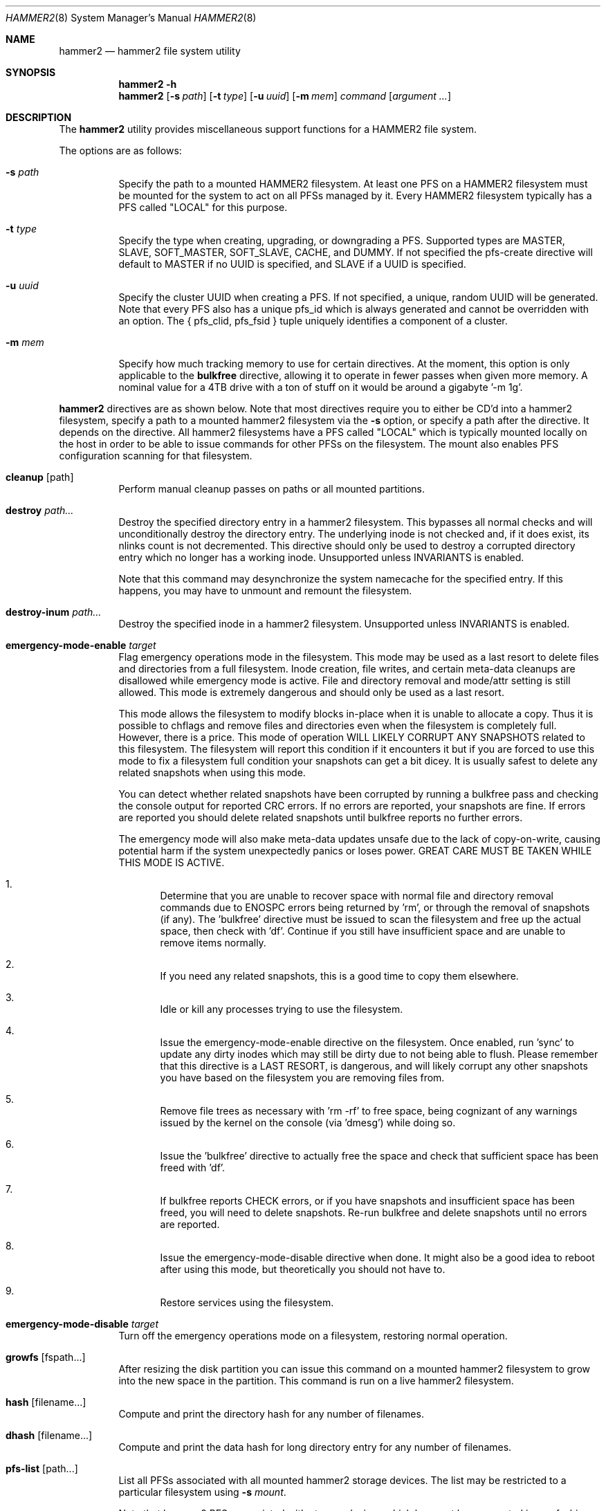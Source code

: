 .\" Copyright (c) 2015-2023 The DragonFly Project.  All rights reserved.
.\"
.\" This code is derived from software contributed to The DragonFly Project
.\" by Matthew Dillon <dillon@backplane.com>
.\"
.\" Redistribution and use in source and binary forms, with or without
.\" modification, are permitted provided that the following conditions
.\" are met:
.\"
.\" 1. Redistributions of source code must retain the above copyright
.\"    notice, this list of conditions and the following disclaimer.
.\" 2. Redistributions in binary form must reproduce the above copyright
.\"    notice, this list of conditions and the following disclaimer in
.\"    the documentation and/or other materials provided with the
.\"    distribution.
.\" 3. Neither the name of The DragonFly Project nor the names of its
.\"    contributors may be used to endorse or promote products derived
.\"    from this software without specific, prior written permission.
.\"
.\" THIS SOFTWARE IS PROVIDED BY THE COPYRIGHT HOLDERS AND CONTRIBUTORS
.\" ``AS IS'' AND ANY EXPRESS OR IMPLIED WARRANTIES, INCLUDING, BUT NOT
.\" LIMITED TO, THE IMPLIED WARRANTIES OF MERCHANTABILITY AND FITNESS
.\" FOR A PARTICULAR PURPOSE ARE DISCLAIMED.  IN NO EVENT SHALL THE
.\" COPYRIGHT HOLDERS OR CONTRIBUTORS BE LIABLE FOR ANY DIRECT, INDIRECT,
.\" INCIDENTAL, SPECIAL, EXEMPLARY OR CONSEQUENTIAL DAMAGES (INCLUDING,
.\" BUT NOT LIMITED TO, PROCUREMENT OF SUBSTITUTE GOODS OR SERVICES;
.\" LOSS OF USE, DATA, OR PROFITS; OR BUSINESS INTERRUPTION) HOWEVER CAUSED
.\" AND ON ANY THEORY OF LIABILITY, WHETHER IN CONTRACT, STRICT LIABILITY,
.\" OR TORT (INCLUDING NEGLIGENCE OR OTHERWISE) ARISING IN ANY WAY OUT
.\" OF THE USE OF THIS SOFTWARE, EVEN IF ADVISED OF THE POSSIBILITY OF
.\" SUCH DAMAGE.
.\"
.Dd December 11, 2023
.Dt HAMMER2 8
.Os
.Sh NAME
.Nm hammer2
.Nd hammer2 file system utility
.Sh SYNOPSIS
.Nm
.Fl h
.Nm
.Op Fl s Ar path
.Op Fl t Ar type
.Op Fl u Ar uuid
.Op Fl m Ar mem
.Ar command
.Op Ar argument ...
.Sh DESCRIPTION
The
.Nm
utility provides miscellaneous support functions for a
HAMMER2 file system.
.Pp
The options are as follows:
.Bl -tag -width indent
.It Fl s Ar path
Specify the path to a mounted HAMMER2 filesystem.
At least one PFS on a HAMMER2 filesystem must be mounted for the system
to act on all PFSs managed by it.
Every HAMMER2 filesystem typically has a PFS called "LOCAL" for this purpose.
.It Fl t Ar type
Specify the type when creating, upgrading, or downgrading a PFS.
Supported types are MASTER, SLAVE, SOFT_MASTER, SOFT_SLAVE, CACHE, and DUMMY.
If not specified the pfs-create directive will default to MASTER if no
UUID is specified, and SLAVE if a UUID is specified.
.It Fl u Ar uuid
Specify the cluster UUID when creating a PFS.
If not specified, a unique, random UUID will be generated.
Note that every PFS also has a unique pfs_id which is always generated
and cannot be overridden with an option.
The { pfs_clid, pfs_fsid } tuple uniquely identifies a component of a cluster.
.It Fl m Ar mem
Specify how much tracking memory to use for certain directives.
At the moment, this option is only applicable to the
.Cm bulkfree
directive, allowing it to operate in fewer passes when given more memory.
A nominal value for a 4TB drive with a ton of stuff on it would be around
a gigabyte '-m 1g'.
.El
.Pp
.Nm
directives are as shown below.
Note that most directives require you to either be CD'd into a hammer2
filesystem, specify a path to a mounted hammer2 filesystem via the
.Fl s
option, or specify a path after the directive.
It depends on the directive.
All hammer2 filesystems have a PFS called "LOCAL" which is typically mounted
locally on the host in order to be able to issue commands for other PFSs
on the filesystem.
The mount also enables PFS configuration scanning for that filesystem.
.Bl -tag -width indent
.\" ==== cleanup ====
.It Cm cleanup Op path
Perform manual cleanup passes on paths or all mounted partitions.
.\" ==== destroy ====
.It Cm destroy Ar path...
Destroy the specified directory entry in a hammer2 filesystem.
This bypasses
all normal checks and will unconditionally destroy the directory entry.
The underlying inode is not checked and, if it does exist, its nlinks count
is not decremented.
This directive should only be used to destroy a corrupted directory entry
which no longer has a working inode.
Unsupported unless INVARIANTS is enabled.
.Pp
Note that this command may desynchronize the system namecache for the
specified entry.
If this happens, you may have to unmount and remount the filesystem.
.\" ==== destroy-inum ====
.It Cm destroy-inum Ar path...
Destroy the specified inode in a hammer2 filesystem.
Unsupported unless INVARIANTS is enabled.
.\" ==== emergency-mode-enable ===
.It Cm emergency-mode-enable Ar target
Flag emergency operations mode in the filesystem.
This mode may be used
as a last resort to delete files and directories from a full filesystem.
Inode creation, file writes, and certain meta-data cleanups are disallowed
while emergency mode is active.
File and directory removal and mode/attr setting is still allowed.
This mode is extremely dangerous and should only be used as a last resort.
.Pp
This mode allows the filesystem to modify blocks in-place when it is unable
to allocate a copy.
Thus it is possible to chflags and remove files and
directories even when the filesystem is completely full.
However, there is a price.
This mode of operation WILL LIKELY CORRUPT ANY SNAPSHOTS related
to this filesystem.
The filesystem will report this condition if it encounters
it but if you are forced to use this mode to fix a filesystem full condition
your snapshots can get a bit dicey.
It is usually safest to delete any related snapshots when using this mode.
.Pp
You can detect whether related snapshots have been corrupted by running
a bulkfree pass and checking the console output for reported CRC errors.
If no errors are reported, your snapshots are fine.
If errors are reported
you should delete related snapshots until bulkfree reports no further errors.
.Pp
The emergency mode will also make meta-data updates unsafe due to the lack of
copy-on-write, causing potential harm if the system unexpectedly panics or
loses power.
GREAT CARE MUST BE TAKEN WHILE THIS MODE IS ACTIVE.
.Bl -enum
.It
Determine that you are unable to recover space with normal file and directory
removal commands due to
.Er ENOSPC
errors being returned by 'rm', or through the
removal of snapshots (if any).  The 'bulkfree' directive must be issued to
scan the filesystem and free up the actual space, then check with 'df'.
Continue if you still have insufficient space and are unable to remove items
normally.
.It
If you need any related snapshots, this is a good time to copy them elsewhere.
.It
Idle or kill any processes trying to use the filesystem.
.It
Issue the emergency-mode-enable directive on the filesystem.
Once enabled, run 'sync' to update any dirty inodes which may still
be dirty due to not being able to flush.
Please remember that this
directive is a LAST RESORT, is dangerous, and will likely corrupt any
other snapshots you have based on the filesystem you are removing files
from.
.It
Remove file trees as necessary with 'rm -rf' to free space, being cognizant
of any warnings issued by the kernel on the console (via 'dmesg') while
doing so.
.It
Issue the 'bulkfree' directive to actually free the space and check that
sufficient space has been freed with 'df'.
.It
If bulkfree reports CHECK errors, or if you have snapshots and insufficient
space has been freed, you will need to delete snapshots.
Re-run bulkfree and delete snapshots until no errors are reported.
.It
Issue the emergency-mode-disable directive when done.
It might also be a
good idea to reboot after using this mode, but theoretically you should not
have to.
.It
Restore services using the filesystem.
.El
.\" ==== emergency-mode-disable ===
.It Cm emergency-mode-disable Ar target
Turn off the emergency operations mode on a filesystem, restoring normal
operation.
.\" ==== growfs ====
.It Cm growfs Op fspath...
After resizing the disk partition you can issue this command on a
mounted hammer2 filesystem to grow into the new space in the partition.
This command is run on a live hammer2 filesystem.
.\" ==== hash ====
.It Cm hash Op filename...
Compute and print the directory hash for any number of filenames.
.\" ==== dhash ====
.It Cm dhash Op filename...
Compute and print the data hash for long directory entry for any number of
filenames.
.\" ==== pfs-list ====
.It Cm pfs-list Op path...
List all PFSs associated with all mounted hammer2 storage devices.
The list may be restricted to a particular filesystem using
.Fl s Ar mount .
.Pp
Note that hammer2 PFSs associated with storage devices which have not been
mounted in any fashion will not be listed.
At least one hammer2 label must be mounted for the PFSs on that device to be
visible.
.\" ==== pfs-clid ====
.It Cm pfs-clid Ar label
Print the cluster id for a PFS specified by name.
.\" ==== pfs-fsid ====
.It Cm pfs-fsid Ar label
Print the unique filesystem id for a PFS specified by name.
.\" ==== pfs-create ====
.It Cm pfs-create Ar label
Create a local PFS on the mounted HAMMER2 filesystem represented
by the current directory, or specified via
.Fl s Ar mount .
If no UUID is specified the pfs-type defaults to MASTER.
If a UUID is specified via the
.Fl u
option the pfs-type defaults to SLAVE.
Other types can be specified with the
.Fl t
option.
.Pp
If you wish to add a MASTER to an existing cluster, you must first add it as
a SLAVE and then upgrade it to MASTER to properly synchronize it.
.Pp
The DUMMY pfs-type is used to tie network-accessible clusters into the local
machine when no local storage is desired.
This type should be used on minimal H2 partitions or entirely in ram for
netboot-centric systems to provide a tie-in point for the mount command,
or on more complex systems where you need to also access network-centric
clusters.
.Pp
The CACHE or SLAVE pfs-type is typically used when the main store is on
the network but local storage is desired to improve performance.
SLAVE is also used when a backup is desired.
.Pp
Generally speaking, you can mount any PFS element of a cluster in order to
access the cluster via the full cluster protocol.
There are two exceptions.
If you mount a SOFT_SLAVE or a SOFT_MASTER then soft quorum semantics are
employed... the soft slave or soft master's current state will always be used
and the quorum protocol will not be used.
The soft PFS will still be
synchronized to masters in the background when available.
Also, you can use
.Sq mount -o local
to mount ONLY a local HAMMER2 PFS and
not run any network or quorum protocols for the mount.
All such mounts except for a SOFT_MASTER mount will be read-only.
Other than that, you will be mounting the whole cluster when you mount any
PFS within the cluster.
.Pp
DUMMY - Create a PFS skeleton intended to be the mount point for a
more complex cluster, probably one that is entirely network based.
No data will be synchronized to this PFS so it is suitable for use
in a network boot image or memory filesystem.
This allows you to create placeholders for mount points on your local
disk, SSD, or memory disk.
.Pp
CACHE - Create a PFS for caching portions of the cluster piecemeal.
This is similar to a SLAVE but does not synchronize the entire contents of
the cluster to the PFS.
Elements found in the CACHE PFS which are validated against the cluster
will be read, presumably a faster access than having to go to the cluster.
Only local CACHEs will be updated.
Network-accessible CACHE PFSs might be read but will not be written to.
If you have a large hard-drive-based cluster you can set up localized
SSD CACHE PFSs to improve performance.
.Pp
SLAVE - Create a PFS which maintains synchronization with and provides a
read-only copy of the cluster.
HAMMER2 will prioritize local SLAVEs for data retrieval after validating
their transaction id against the cluster.
The difference between a CACHE and a SLAVE is that the SLAVE is synchronized
to a full copy of the cluster and thus can serve as a backup or be staged
for use as a MASTER later on.
.Pp
SOFT_SLAVE - Create a PFS which maintains synchronization with and provides
a read-only copy of the cluster.
This is one of the special mount cases.
A SOFT_SLAVE will synchronize with
the cluster when the cluster is available, but can still be accessed when
the cluster is not available.
.Pp
MASTER - Create a PFS which will hold a master copy of the cluster.
If you create several MASTER PFSs with the same cluster id you are
effectively creating a multi-master cluster and causing a quorum and
cache coherency protocol to be used to validate operations.
The total number of masters is stored in each PFSs making up the cluster.
Filesystem operations will stall for normal mounts if a quorum cannot be
obtained to validate the operation.
MASTER nodes which go offline and return later will synchronize in the
background.
Note that when adding a MASTER to an existing cluster you must add the
new PFS as a SLAVE and then upgrade it to a MASTER.
.Pp
SOFT_MASTER - Create a PFS which maintains synchronization with and provides
a read-write copy of the cluster.
This is one of the special mount cases.
A SOFT_MASTER will synchronize with
the cluster when the cluster is available, but can still be read AND written
to even when the cluster is not available.
Modifications made to a SOFT_MASTER will be automatically flushed to the
cluster when it becomes accessible again, and vise-versa.
Manual intervention may be required if a conflict occurs during
synchronization.
.\" ==== pfs-delete ====
.It Cm pfs-delete Op label...
Destroy a PFS by name.
All hammer2 mount points will be checked, however this directive will refuse to
delete a PFS whos name is duplicated on multiple mount points.
A specific mount point may be specified to restrict the deletion via the
.Fl s Ar mount
option.
.\" ==== recover ====
.It Cm recover Ar media Ar path Ar destdir
Recover a file or directory tree by scanning the raw media partition,
with minimal requirements for an intact topology.  The results are written
to the destination directory.
.Pp
The recovery path can be anchored at (any) root by prefixing it with a "/".
If not anchored, any matching sub-tree will be recovered and combined into
one place on the destination (not as separate sub-trees since that requires
topological knowledge that might not be available).  Roots include all
PFS roots and snapshot roots, as well as disconnected roots from COW updates
(aka to be able to undelete a file or directory sub-tree).
.Pp
The path may specify a directory or file to restore.  Note that if you
specify something like ".cshrc", then all ".cshrc" files found in the
entire filesystem will be recovered.  Multiple references to the same
physical inode with the same filename in the same directory are filtered out.
.Pp
This function is meant for catastrophic recovery or corrupted media or
recovery for deleted files that are not otherwise available in snapshots.
All possible versions of files will be recovered and suffixed as "*.%05d"
with an iterator.
.Pp
The hammer2 recovery function is not meant to generate a fully operational
filesystem in the target directory.  All files will be versioned and contain
iteration suffixes.  Many files and sub-directory trees may wind up glommed
together in one place.  However, this function will recover mtime, ownership,
group, modes, and flags.  Recovered files are fully validated and any missing
data will cause the file to be renamed with a ".corrupted" suffix.
.Pp
Memory requirements - This function needs to track inodes and paths and
can eat a considerable amount of ram, and it tends to be random-access
so while swap can make ends meet, it might slow the scan down drastically
if it has to eat into it much.
Ram consumption scales with the number of inodes found.  Call it a few
gigabytes up to 500GB of media and approaching 64GB on busy 4TB media.
Busy meaning, say, 50 million topological inodes turning into 1 billion
inodes located by the media scan.
.\" ==== recover-relaxed ====
.It Cm recover-relaxed Ar media Ar path Ar destdir
This version of the recover directive relaxes bref checks.  Under normal
operation, only brefs with check codes are allowed because we get too many
false hits otherwise.  In relaxed mode, bref's with the check code disabled
are also allowed.
.Pp
You should only need to use the relaxed version if you have turned off
CRCs on the files you want to recover.
.\" ==== recover-file ====
.It Cm recover-file Ar media Ar path Ar destdir
This version of recover is the normal strict-mode recover but explicitly
indicates that the path being recovered is a regular file and not a
directory.  Prevents junk recursions when entries corresponding to the
last path element appear to be directories.
.\" ==== snapshot ====
.It Cm snapshot Ar path Op label
Create a snapshot of a directory.
The snapshot will be created on the same hammer2 storage device as the
directory.
This can only be used on a local PFS, and is only really useful if the PFS
contains a complete copy of what you desire to snapshot so that typically
means a local MASTER, SOFT_MASTER, SLAVE, or SOFT_SLAVE must be present.
Snapshots are created simply by flushing a PFS mount to disk and then copying
the directory inode to the PFS.
The topology is snapshotted without having to be copied or scanned and
take no additional space.
However, bulkfree scans may take longer.
Snapshots are effectively separate from the cluster they came from
and can be used as a starting point for a new cluster.
So unless you build a new cluster from the snapshot, it will stay local
to the machine it was made on.
.Pp
Snapshots can be maintained automatically with
.Xr periodic 8 .
See
.Xr periodic.conf 5
for details of enabling and configuring the functionality.
.\" ==== snapshot-debug ====
.It Cm snapshot-debug Ar path Op label
Snapshot without filesystem sync.
.\" ==== stat ====
.It Cm stat Op path...
Print the inode statistics, compression, and other meta-data associated
with a list of paths.
.\" ==== show ====
.It Cm show Ar devpath
Dump the radix tree for the HAMMER2 filesystem by scanning a
block device directly.
No mount is required.
.\" ==== freemap ====
.It Cm freemap Ar devpath
Dump the freemap tree for the HAMMER2 filesystem by scanning a
block device directly.
No mount is required.
.\" ==== volhdr ====
.It Cm volhdr Ar devpath
Dump the volume header for the HAMMER2 filesystem by scanning a
block device directly.
No mount is required.
.\" ==== volume-list ====
.It Cm volume-list Op path...
List all volumes associated with all mounted hammer2 storage devices.
The list may be restricted to a particular filesystem using
.Fl s Ar mount .
.Pp
Note that hammer2 volumes associated with storage devices which have not been
mounted in any fashion will not be listed.
At least one hammer2 label must be mounted for the volumes on that device to be
visible.
.\" ==== setcomp ====
.It Cm setcomp Ar mode[:level] Ar path...
Set the compression mode as specified for any newly created elements at or
under the path if not overridden by deeper elements.
Available modes are none, autozero, lz4, or zlib.
When zlib is used the compression level can be set.
The default will be 6 which is the best trade-off between performance and
time.
.Pp
newfs_hammer2 will set the default compression to lz4 which prioritizes
speed over performance.
Also note that HAMMER2 contains a heuristic and will not attempt to
compress every block if it detects a sufficient amount of uncompressable
data.
.Pp
Hammer2 compression is only effective when it can reduce the size of dataset
(typically a 64KB block) by one or more powers of 2.  A 64K block which
only compresses to 40K will not yield any storage improvement.
.Pp
Generally speaking you do not want to set the compression mode to
.Sq none ,
as this will cause blocks of all-zeros to be written as all-zero blocks,
instead of holes.
The
.Sq autozero
compression mode detects blocks of all-zeros
and writes them as holes.
.\" ==== setcheck ====
.It Cm setcheck Ar check Ar path...
Set the check code as specified for any newly created elements at or under
the path if not overridden by deeper elements.
Available codes are default, disabled, crc32, xxhash64, or sha192.
.Pp
Normally HAMMER2 does not overwrite data blocks on the media in order to ensure
snapshot integrity.
Replacement data blocks will be reallocated.
However, if the compression mode is set to
.Sq none
and the check code is set to
.Sq disabled
HAMMER2 will overwrite data on the media in-place.
In this mode of operation,
snapshots will not be able to snapshot the data against later changes
made to the file, and de-duplication will no longer function on any
data related to the file.
However, you can still recover the most recent data from previously
taken snapshots if you accidentally remove the file.
.\" ==== clrcheck ====
.It Cm clrcheck Op path...
Clear the check code override for the specified paths.
Overrides may still be present in deeper elements.
.\" ==== setcrc32 ====
.It Cm setcrc32 Op path...
Set the check code to the ISCSI 32-bit CRC for any newly created elements
at or under the path if not overridden by deeper elements.
.\" ==== setxxhash64 ====
.It Cm setxxhash64 Op path...
Set the check code to XXHASH64, a fast 64-bit hash.
.\" ==== setsha192 ====
.It Cm setsha192 Op path...
Set the check code to SHA192 for any newly created elements at or under
the path if not overridden by deeper elements.
.\" ==== bulkfree ====
.It Cm bulkfree Ar path
Run a bulkfree pass on a HAMMER2 mount.
You can specify any PFS for the mount, the bulkfree pass is run on the
entire partition.
Note that it takes two passes to actually free space.
By default this directive will use up to 1/16 physical memory to track
the freemap.
The amount of memory used may be overridden with the
.Op Fl m Ar mem
option.
.\" ==== printinode ====
.It Cm printinode Ar path
Dump inode.
.\" ==== dumpchain ====
.It Cm dumpchain Op path Op chnflags
Dump in-memory chain topology.
Unsupported unless INVARIANTS is enabled.
.El
.Sh SYSCTLS
.Bl -tag -width indent
.It Va vfs.hammer2.dedup_enable "(default on)"
Enables live de-duplication.
Any recently read data that is on-media
(already synchronized to media) is tested against pending writes for
compatibility.
If a match is found, the write will reference the
existing on-media data instead of writing new data.
.It Va vfs.hammer2.always_compress "(default off)"
This disables the H2 compression heuristic and forces H2 to always
try to compress data blocks, even if they look uncompressable.
Enabling this option reduces performance but has higher de-duplication
repeatability.
.It Va vfs.hammer2.cluster_data_read "(default 4)"
.It Va vfs.hammer2.cluster_meta_read "(default 1)"
Set the amount of read-ahead clustering to perform on data and meta-data
blocks.
.It Va vfs.hammer2.cluster_write "(default 0)"
Set the amount of write-behind clustering to perform in buffers.
Each buffer represents 64KB.
The default is 0 and higher values typically do not improve performance.
A value of 0 disables clustered writes.
This variable applies to the underlying media device, not to logical
file writes, so it should not interfere with temporary file optimization.
Generally speaking you want this enabled to generate smoothly pipelined
writes to the media.
.It Va vfs.hammer2.bulkfree_tps "(default 5000)"
Set bulkfree's maximum scan rate.
This is primarily intended to limit
I/O utilization on SSDs and CPU utilization when the meta-data is mostly
cached in memory.
.El
.Sh EXIT STATUS
.Ex -std
.Sh SEE ALSO
.Xr mount_hammer2 8 ,
.Xr newfs_hammer2 8 ,
.Xr sysctl 8
.Sh HISTORY
The
.Nm
utility first appeared in
.Dx 4.1 .
.Sh AUTHORS
.An Matthew Dillon Aq Mt dillon@backplane.com
.Pp
The
.Nm
utility was ported to
.Fx ,
.Nx
and
.Ox
by
.An Tomohiro Kusumi Aq Mt tkusumi@netbsd.org .

